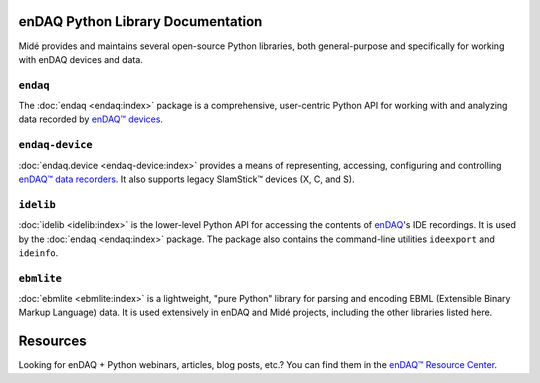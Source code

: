 enDAQ Python Library Documentation
==================================

Midé provides and maintains several open-source Python libraries, both general-purpose and specifically for working with enDAQ devices and data. 

``endaq``
---------
The :doc:`endaq <endaq:index>` package is a comprehensive, user-centric Python API for working with and analyzing data
recorded by `enDAQ™ devices <https://endaq.com/collections/endaq-shock-recorders-vibration-data-logger-sensors>`_.


``endaq-device``
----------------
:doc:`endaq.device <endaq-device:index>` provides a means of representing, accessing, configuring and controlling
`enDAQ™ data recorders <https://endaq.com/collections/endaq-shock-recorders-vibration-data-logger-sensors>`_. It
also supports legacy SlamStick™ devices (X, C, and S).


``idelib``
----------
:doc:`idelib <idelib:index>` is the lower-level Python API for accessing the contents of `enDAQ <https://endaq.com/>`_'s IDE recordings.
It is used by the :doc:`endaq <endaq:index>` package. The package also contains the command-line utilities ``ideexport`` and ``ideinfo``.


``ebmlite``
-----------
:doc:`ebmlite <ebmlite:index>` is a lightweight, "pure Python" library for parsing and encoding EBML (Extensible
Binary Markup Language) data. It is used extensively in enDAQ and Midé projects, including the other libraries listed here.


Resources
=========

Looking for enDAQ + Python webinars, articles, blog posts, etc.? You can find them in the `enDAQ™ Resource Center <https://endaq.com/pages/shock-vibration-resources-center>`_.
